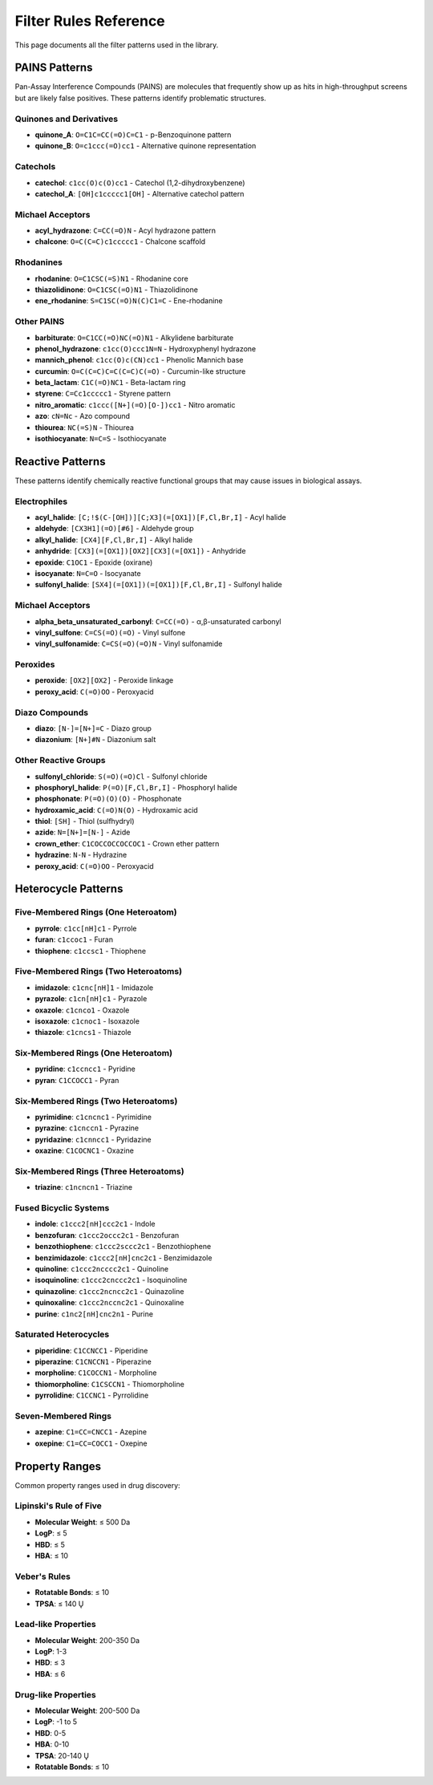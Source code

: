 Filter Rules Reference
======================

This page documents all the filter patterns used in the library.

PAINS Patterns
--------------

Pan-Assay Interference Compounds (PAINS) are molecules that frequently show up as hits in high-throughput screens but are likely false positives. These patterns identify problematic structures.

Quinones and Derivatives
~~~~~~~~~~~~~~~~~~~~~~~~

* **quinone_A**: ``O=C1C=CC(=O)C=C1`` - p-Benzoquinone pattern
* **quinone_B**: ``O=c1ccc(=O)cc1`` - Alternative quinone representation

Catechols
~~~~~~~~~

* **catechol**: ``c1cc(O)c(O)cc1`` - Catechol (1,2-dihydroxybenzene)
* **catechol_A**: ``[OH]c1ccccc1[OH]`` - Alternative catechol pattern

Michael Acceptors
~~~~~~~~~~~~~~~~~

* **acyl_hydrazone**: ``C=CC(=O)N`` - Acyl hydrazone pattern
* **chalcone**: ``O=C(C=C)c1ccccc1`` - Chalcone scaffold

Rhodanines
~~~~~~~~~~

* **rhodanine**: ``O=C1CSC(=S)N1`` - Rhodanine core
* **thiazolidinone**: ``O=C1CSC(=O)N1`` - Thiazolidinone
* **ene_rhodanine**: ``S=C1SC(=O)N(C)C1=C`` - Ene-rhodanine

Other PAINS
~~~~~~~~~~~

* **barbiturate**: ``O=C1CC(=O)NC(=O)N1`` - Alkylidene barbiturate
* **phenol_hydrazone**: ``c1cc(O)ccc1N=N`` - Hydroxyphenyl hydrazone
* **mannich_phenol**: ``c1cc(O)c(CN)cc1`` - Phenolic Mannich base
* **curcumin**: ``O=C(C=C)C=C(C=C)C(=O)`` - Curcumin-like structure
* **beta_lactam**: ``C1C(=O)NC1`` - Beta-lactam ring
* **styrene**: ``C=Cc1ccccc1`` - Styrene pattern
* **nitro_aromatic**: ``c1ccc([N+](=O)[O-])cc1`` - Nitro aromatic
* **azo**: ``cN=Nc`` - Azo compound
* **thiourea**: ``NC(=S)N`` - Thiourea
* **isothiocyanate**: ``N=C=S`` - Isothiocyanate

Reactive Patterns
-----------------

These patterns identify chemically reactive functional groups that may cause issues in biological assays.

Electrophiles
~~~~~~~~~~~~~

* **acyl_halide**: ``[C;!$(C-[OH])][C;X3](=[OX1])[F,Cl,Br,I]`` - Acyl halide
* **aldehyde**: ``[CX3H1](=O)[#6]`` - Aldehyde group
* **alkyl_halide**: ``[CX4][F,Cl,Br,I]`` - Alkyl halide
* **anhydride**: ``[CX3](=[OX1])[OX2][CX3](=[OX1])`` - Anhydride
* **epoxide**: ``C1OC1`` - Epoxide (oxirane)
* **isocyanate**: ``N=C=O`` - Isocyanate
* **sulfonyl_halide**: ``[SX4](=[OX1])(=[OX1])[F,Cl,Br,I]`` - Sulfonyl halide

Michael Acceptors
~~~~~~~~~~~~~~~~~

* **alpha_beta_unsaturated_carbonyl**: ``C=CC(=O)`` - α,β-unsaturated carbonyl
* **vinyl_sulfone**: ``C=CS(=O)(=O)`` - Vinyl sulfone
* **vinyl_sulfonamide**: ``C=CS(=O)(=O)N`` - Vinyl sulfonamide

Peroxides
~~~~~~~~~

* **peroxide**: ``[OX2][OX2]`` - Peroxide linkage
* **peroxy_acid**: ``C(=O)OO`` - Peroxyacid

Diazo Compounds
~~~~~~~~~~~~~~~

* **diazo**: ``[N-]=[N+]=C`` - Diazo group
* **diazonium**: ``[N+]#N`` - Diazonium salt

Other Reactive Groups
~~~~~~~~~~~~~~~~~~~~~

* **sulfonyl_chloride**: ``S(=O)(=O)Cl`` - Sulfonyl chloride
* **phosphoryl_halide**: ``P(=O)[F,Cl,Br,I]`` - Phosphoryl halide
* **phosphonate**: ``P(=O)(O)(O)`` - Phosphonate
* **hydroxamic_acid**: ``C(=O)N(O)`` - Hydroxamic acid
* **thiol**: ``[SH]`` - Thiol (sulfhydryl)
* **azide**: ``N=[N+]=[N-]`` - Azide
* **crown_ether**: ``C1COCCOCCOCCOC1`` - Crown ether pattern
* **hydrazine**: ``N-N`` - Hydrazine
* **peroxy_acid**: ``C(=O)OO`` - Peroxyacid

Heterocycle Patterns
--------------------

Five-Membered Rings (One Heteroatom)
~~~~~~~~~~~~~~~~~~~~~~~~~~~~~~~~~~~~~

* **pyrrole**: ``c1cc[nH]c1`` - Pyrrole
* **furan**: ``c1ccoc1`` - Furan
* **thiophene**: ``c1ccsc1`` - Thiophene

Five-Membered Rings (Two Heteroatoms)
~~~~~~~~~~~~~~~~~~~~~~~~~~~~~~~~~~~~~~

* **imidazole**: ``c1cnc[nH]1`` - Imidazole
* **pyrazole**: ``c1cn[nH]c1`` - Pyrazole
* **oxazole**: ``c1cnco1`` - Oxazole
* **isoxazole**: ``c1cnoc1`` - Isoxazole
* **thiazole**: ``c1cncs1`` - Thiazole

Six-Membered Rings (One Heteroatom)
~~~~~~~~~~~~~~~~~~~~~~~~~~~~~~~~~~~~

* **pyridine**: ``c1ccncc1`` - Pyridine
* **pyran**: ``C1CCOCC1`` - Pyran

Six-Membered Rings (Two Heteroatoms)
~~~~~~~~~~~~~~~~~~~~~~~~~~~~~~~~~~~~~

* **pyrimidine**: ``c1cncnc1`` - Pyrimidine
* **pyrazine**: ``c1cnccn1`` - Pyrazine
* **pyridazine**: ``c1cnncc1`` - Pyridazine
* **oxazine**: ``C1COCNC1`` - Oxazine

Six-Membered Rings (Three Heteroatoms)
~~~~~~~~~~~~~~~~~~~~~~~~~~~~~~~~~~~~~~~

* **triazine**: ``c1ncncn1`` - Triazine

Fused Bicyclic Systems
~~~~~~~~~~~~~~~~~~~~~~

* **indole**: ``c1ccc2[nH]ccc2c1`` - Indole
* **benzofuran**: ``c1ccc2occc2c1`` - Benzofuran
* **benzothiophene**: ``c1ccc2sccc2c1`` - Benzothiophene
* **benzimidazole**: ``c1ccc2[nH]cnc2c1`` - Benzimidazole
* **quinoline**: ``c1ccc2ncccc2c1`` - Quinoline
* **isoquinoline**: ``c1ccc2cnccc2c1`` - Isoquinoline
* **quinazoline**: ``c1ccc2ncncc2c1`` - Quinazoline
* **quinoxaline**: ``c1ccc2nccnc2c1`` - Quinoxaline
* **purine**: ``c1nc2[nH]cnc2n1`` - Purine

Saturated Heterocycles
~~~~~~~~~~~~~~~~~~~~~~

* **piperidine**: ``C1CCNCC1`` - Piperidine
* **piperazine**: ``C1CNCCN1`` - Piperazine
* **morpholine**: ``C1COCCN1`` - Morpholine
* **thiomorpholine**: ``C1CSCCN1`` - Thiomorpholine
* **pyrrolidine**: ``C1CCNC1`` - Pyrrolidine

Seven-Membered Rings
~~~~~~~~~~~~~~~~~~~~

* **azepine**: ``C1=CC=CNCC1`` - Azepine
* **oxepine**: ``C1=CC=COCC1`` - Oxepine

Property Ranges
---------------

Common property ranges used in drug discovery:

Lipinski's Rule of Five
~~~~~~~~~~~~~~~~~~~~~~~

* **Molecular Weight**: ≤ 500 Da
* **LogP**: ≤ 5
* **HBD**: ≤ 5
* **HBA**: ≤ 10

Veber's Rules
~~~~~~~~~~~~~

* **Rotatable Bonds**: ≤ 10
* **TPSA**: ≤ 140 Ų

Lead-like Properties
~~~~~~~~~~~~~~~~~~~~

* **Molecular Weight**: 200-350 Da
* **LogP**: 1-3
* **HBD**: ≤ 3
* **HBA**: ≤ 6

Drug-like Properties
~~~~~~~~~~~~~~~~~~~~

* **Molecular Weight**: 200-500 Da
* **LogP**: -1 to 5
* **HBD**: 0-5
* **HBA**: 0-10
* **TPSA**: 20-140 Ų
* **Rotatable Bonds**: ≤ 10
